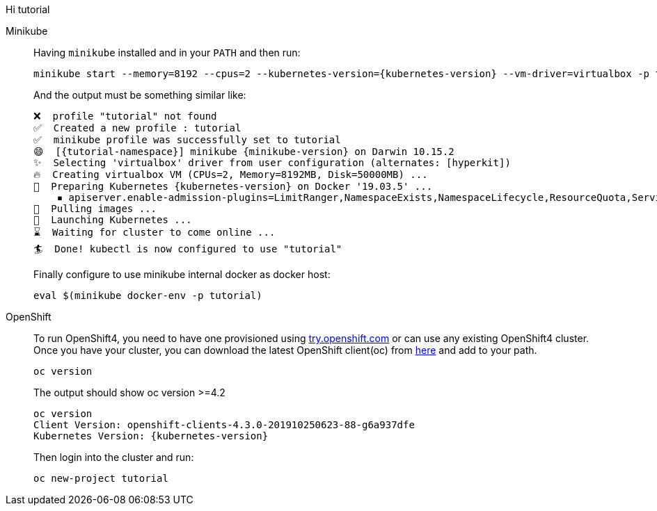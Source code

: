 :profile: tutorial	

Hi {profile}	

[tabs, subs="attributes+,+macros"]	
====	
Minikube::	
+	
--	
Having `minikube` installed and in your `PATH` and then run:

[source,bash,subs="attributes+,+macros"]	
----	
minikube start --memory=8192 --cpus=2 --kubernetes-version={kubernetes-version} --vm-driver=virtualbox -p {profile}	
----	

And the output must be something similar like:	

[source,bash,subs="attributes+,+macros"]	
----	
❌  profile "{profile}" not found	
✅  Created a new profile : {profile}	
✅  minikube profile was successfully set to {profile}	
😄  [{tutorial-namespace}] minikube {minikube-version} on Darwin 10.15.2	
✨  Selecting 'virtualbox' driver from user configuration (alternates: [hyperkit])	
🔥  Creating virtualbox VM (CPUs=2, Memory=8192MB, Disk=50000MB) ...	
🐳  Preparing Kubernetes {kubernetes-version} on Docker '19.03.5' ...	
    ▪ apiserver.enable-admission-plugins=LimitRanger,NamespaceExists,NamespaceLifecycle,ResourceQuota,ServiceAccount,DefaultStorageClass,MutatingAdmissionWebhook	
🚜  Pulling images ...	
🚀  Launching Kubernetes ...	
⌛  Waiting for cluster to come online ...	
🏄  Done! kubectl is now configured to use "{profile}"	
----	

Finally configure to use minikube internal docker as docker host:	

[source,bash,subs="attributes+,+macros"]	
----	
eval $(minikube docker-env -p {profile})	
----	
--	
OpenShift::	
+	
--	
To run OpenShift4, you need to have one provisioned using https://try.openshift.com[try.openshift.com] or can use any existing OpenShift4 cluster.	
Once you have your cluster, you can download the latest OpenShift client(oc) from https://mirror.openshift.com/pub/openshift-v4/clients/ocp/latest/[here] and add to your path.	

----	
oc version 	
----	

The output should show oc version >=4.2	

[source,bash,subs="attributes+,+macros"]	
----	
oc version	
Client Version: openshift-clients-4.3.0-201910250623-88-g6a937dfe	
Kubernetes Version: {kubernetes-version}	
----	

Then login into the cluster and run:	

[source,bash,subs="attributes+,+macros"]	
----	
oc new-project {profile}	
----	
--	
====
